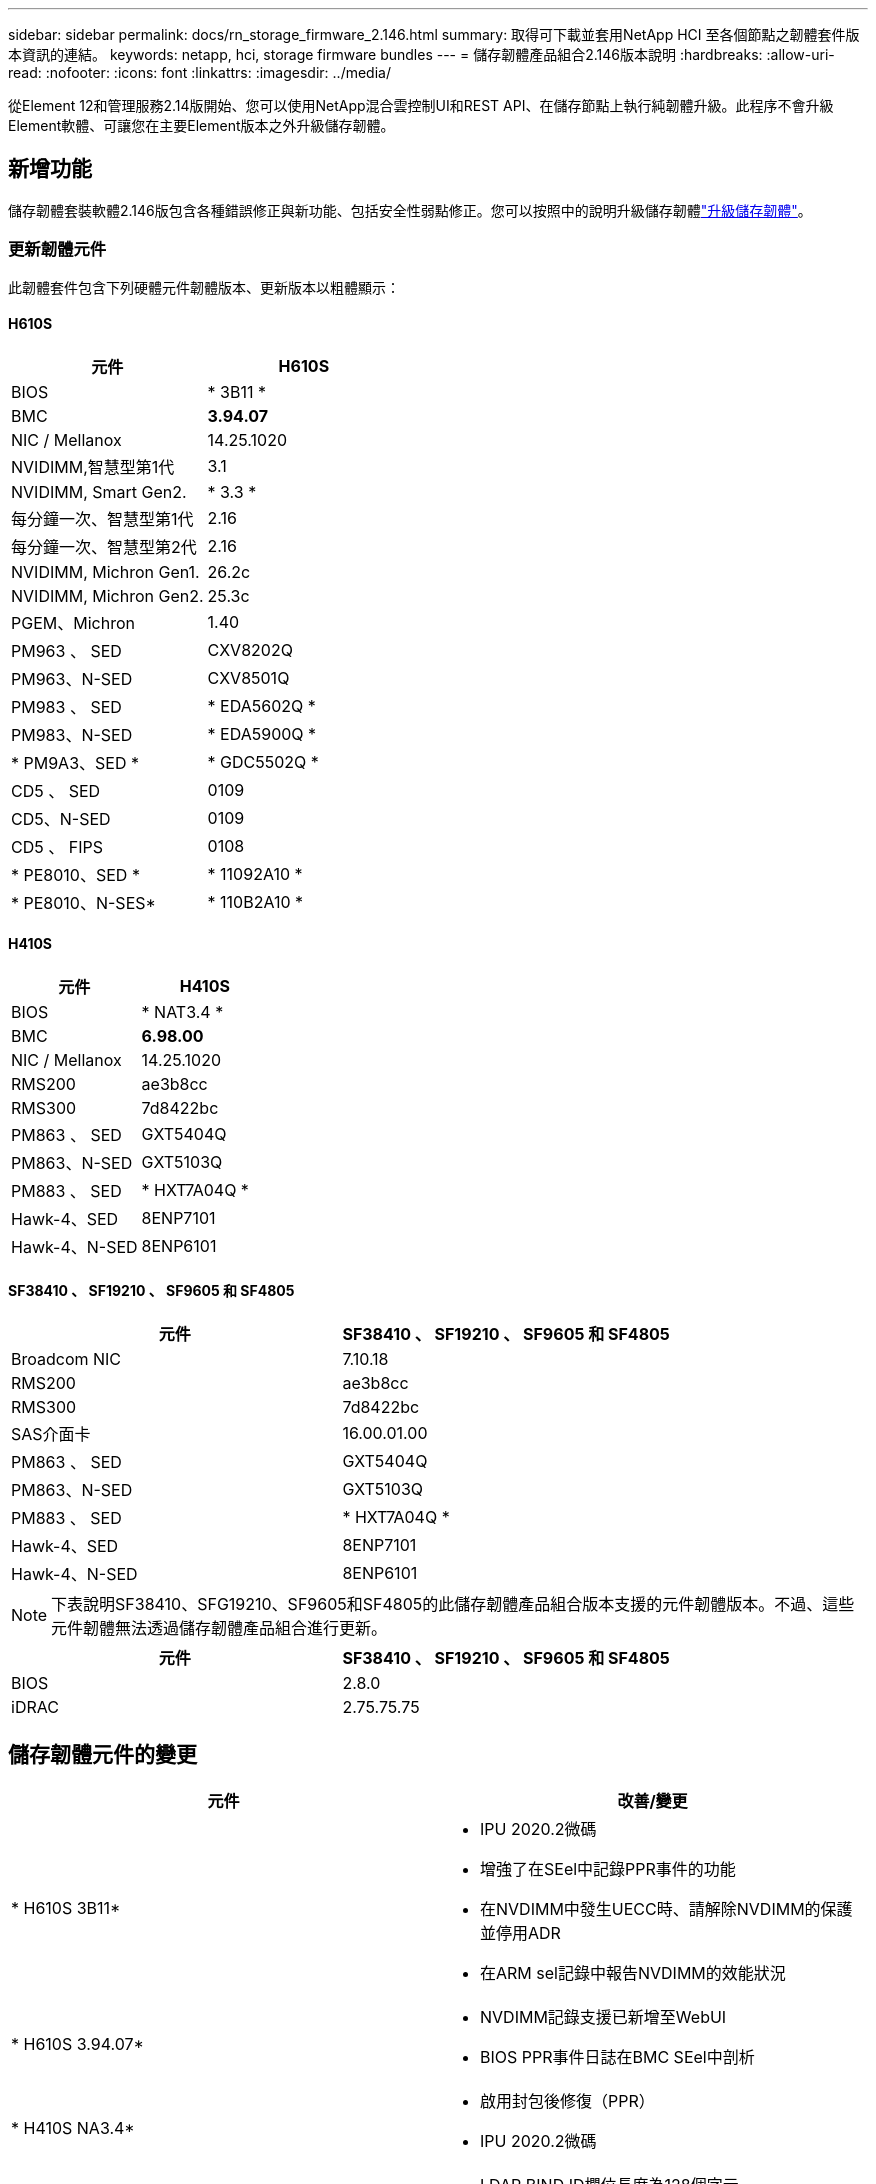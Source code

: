 ---
sidebar: sidebar 
permalink: docs/rn_storage_firmware_2.146.html 
summary: 取得可下載並套用NetApp HCI 至各個節點之韌體套件版本資訊的連結。 
keywords: netapp, hci, storage firmware bundles 
---
= 儲存韌體產品組合2.146版本說明
:hardbreaks:
:allow-uri-read: 
:nofooter: 
:icons: font
:linkattrs: 
:imagesdir: ../media/


[role="lead"]
從Element 12和管理服務2.14版開始、您可以使用NetApp混合雲控制UI和REST API、在儲存節點上執行純韌體升級。此程序不會升級Element軟體、可讓您在主要Element版本之外升級儲存韌體。



== 新增功能

儲存韌體套裝軟體2.146版包含各種錯誤修正與新功能、包括安全性弱點修正。您可以按照中的說明升級儲存韌體link:task_hcc_upgrade_storage_firmware.html["升級儲存韌體"]。



=== 更新韌體元件

此韌體套件包含下列硬體元件韌體版本、更新版本以粗體顯示：



==== H610S

|===
| 元件 | H610S 


| BIOS | * 3B11 * 


| BMC | *3.94.07* 


| NIC / Mellanox | 14.25.1020 


| NVIDIMM,智慧型第1代 | 3.1 


| NVIDIMM, Smart Gen2. | * 3.3 * 


| 每分鐘一次、智慧型第1代 | 2.16 


| 每分鐘一次、智慧型第2代 | 2.16 


| NVIDIMM, Michron Gen1. | 26.2c 


| NVIDIMM, Michron Gen2. | 25.3c 


| PGEM、Michron | 1.40 


| PM963 、 SED | CXV8202Q 


| PM963、N-SED | CXV8501Q 


| PM983 、 SED | * EDA5602Q * 


| PM983、N-SED | * EDA5900Q * 


| * PM9A3、SED * | * GDC5502Q * 


| CD5 、 SED | 0109 


| CD5、N-SED | 0109 


| CD5 、 FIPS | 0108 


| * PE8010、SED * | * 11092A10 * 


| * PE8010、N-SES* | * 110B2A10 * 
|===


==== H410S

|===
| 元件 | H410S 


| BIOS | * NAT3.4 * 


| BMC | *6.98.00* 


| NIC / Mellanox | 14.25.1020 


| RMS200 | ae3b8cc 


| RMS300 | 7d8422bc 


| PM863 、 SED | GXT5404Q 


| PM863、N-SED | GXT5103Q 


| PM883 、 SED | * HXT7A04Q * 


| Hawk-4、SED | 8ENP7101 


| Hawk-4、N-SED | 8ENP6101 
|===


==== SF38410 、 SF19210 、 SF9605 和 SF4805

|===
| 元件 | SF38410 、 SF19210 、 SF9605 和 SF4805 


| Broadcom NIC | 7.10.18 


| RMS200 | ae3b8cc 


| RMS300 | 7d8422bc 


| SAS介面卡 | 16.00.01.00 


| PM863 、 SED | GXT5404Q 


| PM863、N-SED | GXT5103Q 


| PM883 、 SED | * HXT7A04Q * 


| Hawk-4、SED | 8ENP7101 


| Hawk-4、N-SED | 8ENP6101 
|===

NOTE: 下表說明SF38410、SFG19210、SF9605和SF4805的此儲存韌體產品組合版本支援的元件韌體版本。不過、這些元件韌體無法透過儲存韌體產品組合進行更新。

|===
| 元件 | SF38410 、 SF19210 、 SF9605 和 SF4805 


| BIOS | 2.8.0 


| iDRAC | 2.75.75.75 
|===


== 儲存韌體元件的變更

|===
| 元件 | 改善/變更 


| * H610S 3B11*  a| 
* IPU 2020.2微碼
* 增強了在SEel中記錄PPR事件的功能
* 在NVDIMM中發生UECC時、請解除NVDIMM的保護並停用ADR
* 在ARM sel記錄中報告NVDIMM的效能狀況




| * H610S 3.94.07*  a| 
* NVDIMM記錄支援已新增至WebUI
* BIOS PPR事件日誌在BMC SEel中剖析




| * H410S NA3.4*  a| 
* 啟用封包後修復（PPR）
* IPU 2020.2微碼




| * H410S 6.98.00*  a| 
* LDAP BIND ID欄位長度為128個字元
* 停用TLS 1.0和TLS 1.1


|===


== 已解決且已知的問題

如需已解決的問題及任何新問題的詳細資訊、請參閱 https://mysupport.netapp.com/site/bugs-online/product["錯誤線上工具"^]。



=== 存取錯誤線上工具

. 瀏覽 https://mysupport.netapp.com/site/bugs-online/product["錯誤線上工具"^]並從下拉式清單中選取 * 元素軟體 * ：
+
image::bol_dashboard.png[儲存韌體套裝軟體版本注意事項]

. 在關鍵字搜尋欄位中、輸入「Storage韌體產品組合」、然後按一下「* New Search*：
+
image::storage_firmware_bundle_choice.png[儲存韌體套裝軟體版本注意事項]

. 畫面會顯示已解決或開啟的錯誤清單。您可以進一步精簡結果、如下所示：
+
image::bol_list_bugs_found.png[儲存韌體套裝軟體版本注意事項]





== 解決安全性弱點

以下是本版本中已解決的安全性弱點：

* -2021至23840、-2021至23841
* CVE-2021-20265
* CVE-2021-29650
* 2020年-14386、2020年-14314、-2020-25641
* 2020至35508、-2020-36312
* 2020至20811、-2020-20812
* CVE-2020-15436
* CVE-2020-29372
* 2019年1月1日、2019年1月12日、-2019-0117


[discrete]
== 如需詳細資訊、請參閱

* https://docs.netapp.com/hci/index.jsp["NetApp HCI 產品資料中心"^]
* https://www.netapp.com/hybrid-cloud/hci-documentation/["參考資源頁面NetApp HCI"^]
* https://kb.netapp.com/Advice_and_Troubleshooting/Flash_Storage/SF_Series/How_to_update_iDRAC%2F%2FBIOS_firmware_on_SF_Series_nodes["KB：如何更新SF系列節點上的IDC/BIOS韌體"^]

